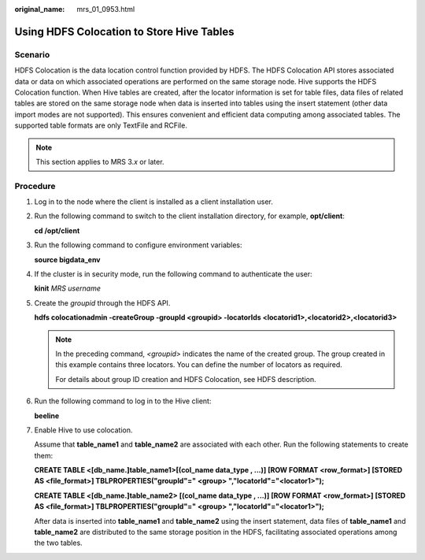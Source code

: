 :original_name: mrs_01_0953.html

.. _mrs_01_0953:

Using HDFS Colocation to Store Hive Tables
==========================================

Scenario
--------

HDFS Colocation is the data location control function provided by HDFS. The HDFS Colocation API stores associated data or data on which associated operations are performed on the same storage node. Hive supports the HDFS Colocation function. When Hive tables are created, after the locator information is set for table files, data files of related tables are stored on the same storage node when data is inserted into tables using the insert statement (other data import modes are not supported). This ensures convenient and efficient data computing among associated tables. The supported table formats are only TextFile and RCFile.

.. note::

   This section applies to MRS 3.\ *x* or later.

Procedure
---------

#. Log in to the node where the client is installed as a client installation user.

#. Run the following command to switch to the client installation directory, for example, **opt/client**:

   **cd /opt/client**

#. Run the following command to configure environment variables:

   **source bigdata_env**

#. If the cluster is in security mode, run the following command to authenticate the user:

   **kinit** *MRS username*

#. Create the *groupid* through the HDFS API.

   **hdfs colocationadmin -createGroup -groupId <groupid> -locatorIds <locatorid1>,\ <locatorid2>,\ <locatorid3>**

   .. note::

      In the preceding command, *<groupid>* indicates the name of the created group. The group created in this example contains three locators. You can define the number of locators as required.

      For details about group ID creation and HDFS Colocation, see HDFS description.

#. Run the following command to log in to the Hive client:

   **beeline**

#. Enable Hive to use colocation.

   Assume that **table_name1** and **table_name2** are associated with each other. Run the following statements to create them:

   **CREATE TABLE <[db_name.]table_name1>[(col_name data_type , ...)] [ROW FORMAT <row_format>] [STORED AS <file_format>] TBLPROPERTIES("groupId"=" <group> ","locatorId"="<locator1>");**

   **CREATE TABLE <[db_name.]table_name2> [(col_name data_type , ...)] [ROW FORMAT <row_format>] [STORED AS <file_format>] TBLPROPERTIES("groupId"=" <group> ","locatorId"="<locator1>");**

   After data is inserted into **table_name1** and **table_name2** using the insert statement, data files of **table_name1** and **table_name2** are distributed to the same storage position in the HDFS, facilitating associated operations among the two tables.

